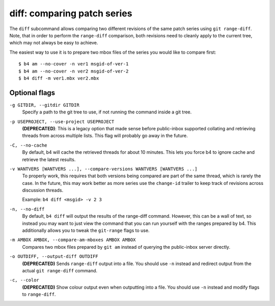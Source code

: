 diff: comparing patch series
============================
The ``diff`` subcommand allows comparing two different revisions of the
same patch series using ``git range-diff``. Note, that in order to
perform the ``range-diff`` comparison, both revisions need to cleanly
apply to the current tree, which may not always be easy to achieve.

The easiest way to use it is to prepare two mbox files of the series you
would like to compare first::

    $ b4 am --no-cover -n ver1 msgid-of-ver-1
    $ b4 am --no-cover -n ver2 msgid-of-ver-2
    $ b4 diff -m ver1.mbx ver2.mbx

Optional flags
--------------
``-g GITDIR, --gitdir GITDIR``
  Specify a path to the git tree to use, if not running the command
  inside a git tree.

``-p USEPROJECT, --use-project USEPROJECT``
  **(DEPRECATED)**: This is a legacy option that made sense before
  public-inbox supported collating and retrieving threads from across
  multiple lists. This flag will probably go away in the future.

``-C, --no-cache``
  By default, b4 will cache the retrieved threads for about 10 minutes.
  This lets you force b4 to ignore cache and retrieve the latest
  results.

``-v WANTVERS [WANTVERS ...], --compare-versions WANTVERS [WANTVERS ...]``
  To properly work, this requires that both versions being compared are
  part of the same thread, which is rarely the case. In the future, this
  may work better as more series use the ``change-id`` trailer to keep
  track of revisions across discussion threads.

  Example: ``b4 diff <msgid> -v 2 3``

``-n, --no-diff``
  By default, ``b4 diff`` will output the results of the range-diff
  command. However, this can be a wall of text, so instead you may want
  to just view the command that you can run yourself with the ranges
  prepared by b4. This additionally allows you to tweak the
  ``git-range`` flags to use.

``-m AMBOX AMBOX, --compare-am-mboxes AMBOX AMBOX``
  Compares two mbox files prepared by ``git am`` instead of querying
  the public-inbox server directly.

``-o OUTDIFF, --output-diff OUTDIFF``
  **(DEPRECATED)** Sends ``range-diff`` output into a file. You should use
  ``-n`` instead and redirect output from the actual ``git range-diff``
  command.

``-c, --color``
  **(DEPRECATED)** Show colour output even when outputting into a file.
  You should use ``-n`` instead and modify flags to ``range-diff``.
